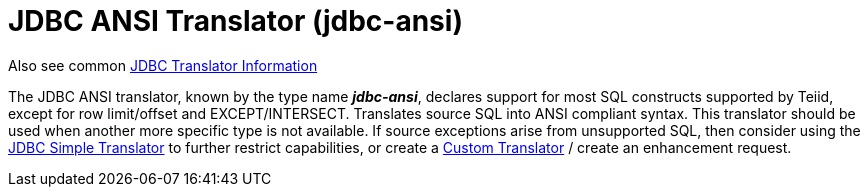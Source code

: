 
= JDBC ANSI Translator (jdbc-ansi)

Also see common link:JDBC_Translators.adoc[JDBC Translator Information]

The JDBC ANSI translator, known by the type name *_jdbc-ansi_*, declares support for most SQL constructs supported by Teiid, except for row limit/offset and EXCEPT/INTERSECT. Translates source SQL into ANSI compliant syntax. This translator should be used when another more specific type is not available. If source exceptions arise from unsupported SQL, then consider using the link:JDBC_Simple_Translator.adoc[JDBC Simple Translator] to further restrict capabilities, or create a https://docs.jboss.org/author/display/TEIID/Translator+Development[Custom Translator] / create an enhancement request.


